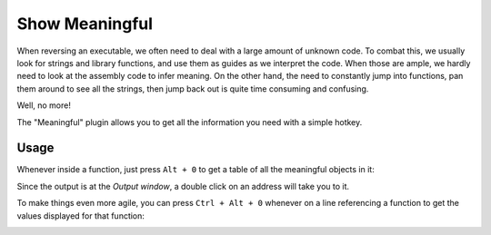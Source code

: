 Show Meaningful
===============

When reversing an executable, we often need to deal with a large amount of unknown code.
To combat this, we usually look for strings and library functions, and use them as guides
as we interpret the code.
When those are ample, we hardly need to look at the assembly code to infer meaning.
On the other hand, the need to constantly jump into functions, pan them around to see all
the strings, then jump back out is quite time consuming and confusing.

Well, no more!

The "Meaningful" plugin allows you to get all the information you need with a simple hotkey.

Usage
-----

Whenever inside a function, just press ``Alt + 0`` to get a table of all the meaningful objects in it:

.. image:: ../media/plugins/first-meaningful-output.png

Since the output is at the `Output window`, a double click on an address will take you to it.

To make things even more agile, you can press ``Ctrl + Alt + 0`` whenever on a line referencing a function
to get the values displayed for that function:

.. image:: ../media/plugins/cursor-at-line.png
.. image:: ../media/plugins/meaningful-output.png

